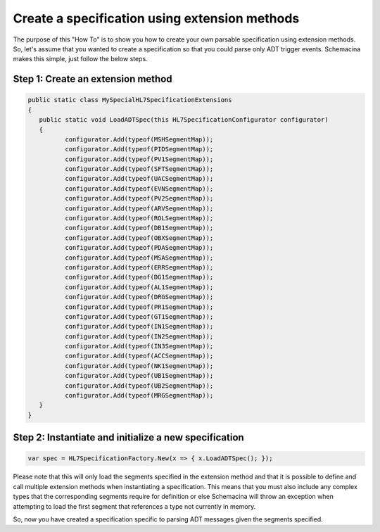 ==============================================
Create a specification using extension methods
==============================================

The purpose of this "How To" is to show you how to create your own parsable specification using extension methods. So, let's assume that you wanted to create a specification so that you could parse only ADT trigger events. Schemacina makes this simple, just follow the below steps.


Step 1: Create an extension method
""""""""""""""""""""""""""""""""""

.. sourcecode:: csharp

	public static class MySpecialHL7SpecificationExtensions
	{
	   public static void LoadADTSpec(this HL7SpecificationConfigurator configurator)
	   {
		  configurator.Add(typeof(MSHSegmentMap));
		  configurator.Add(typeof(PIDSegmentMap));
		  configurator.Add(typeof(PV1SegmentMap));
		  configurator.Add(typeof(SFTSegmentMap));
		  configurator.Add(typeof(UACSegmentMap));
		  configurator.Add(typeof(EVNSegmentMap));
		  configurator.Add(typeof(PV2SegmentMap));
		  configurator.Add(typeof(ARVSegmentMap));
		  configurator.Add(typeof(ROLSegmentMap));
		  configurator.Add(typeof(DB1SegmentMap));
		  configurator.Add(typeof(OBXSegmentMap));
		  configurator.Add(typeof(PDASegmentMap));
		  configurator.Add(typeof(MSASegmentMap));
		  configurator.Add(typeof(ERRSegmentMap));
		  configurator.Add(typeof(DG1SegmentMap));
		  configurator.Add(typeof(AL1SegmentMap));
		  configurator.Add(typeof(DRGSegmentMap));
		  configurator.Add(typeof(PR1SegmentMap));
		  configurator.Add(typeof(GT1SegmentMap));
		  configurator.Add(typeof(IN1SegmentMap));
		  configurator.Add(typeof(IN2SegmentMap));
		  configurator.Add(typeof(IN3SegmentMap));
		  configurator.Add(typeof(ACCSegmentMap));
		  configurator.Add(typeof(NK1SegmentMap));
		  configurator.Add(typeof(UB1SegmentMap));
		  configurator.Add(typeof(UB2SegmentMap));
		  configurator.Add(typeof(MRGSegmentMap));
	   }
	}


Step 2: Instantiate and initialize a new specification
""""""""""""""""""""""""""""""""""""""""""""""""""""""

.. sourcecode:: csharp

	var spec = HL7SpecificationFactory.New(x => { x.LoadADTSpec(); });


Please note that this will only load the segments specified in the extension method and that it is possible to define and call multiple extension methods when instantiating a specification. This means that you must also include any complex types that the corresponding segments require for definition or else Schemacina will throw an exception when attempting to load the first segment that references a type not currently in memory.

So, now you have created a specification specific to parsing ADT messages given the segments specified.
